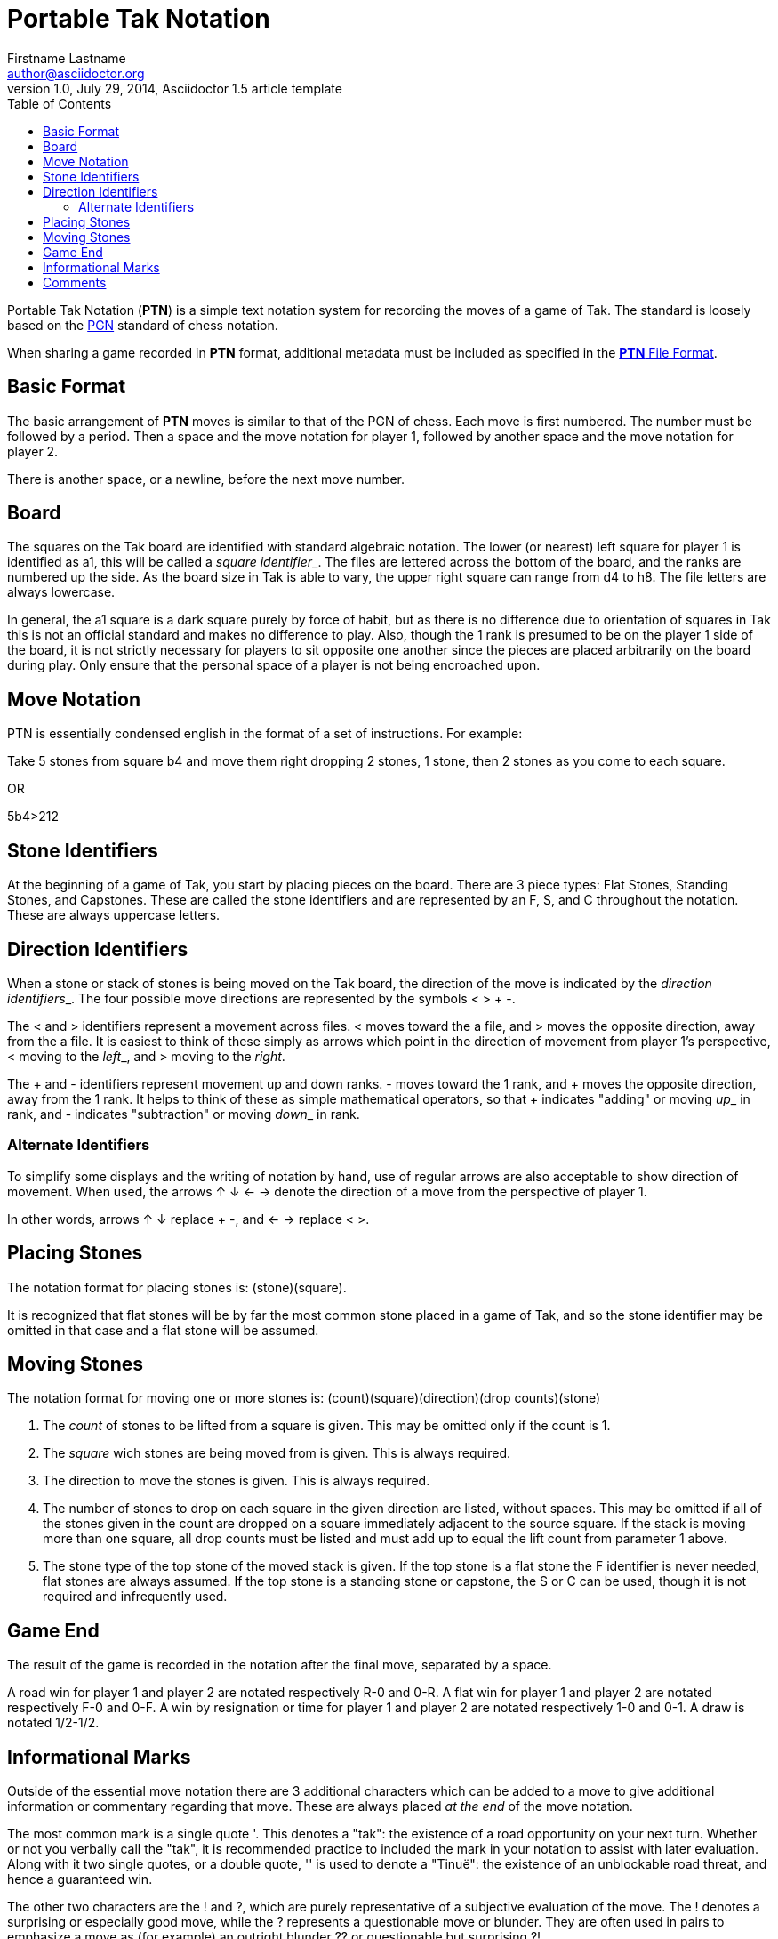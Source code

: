 = Portable Tak Notation
Firstname Lastname <author@asciidoctor.org>
1.0, July 29, 2014, Asciidoctor 1.5 article template
:toc: left
:icons: font

Portable Tak Notation (*PTN*) is a simple text notation system for recording the moves of a game of Tak. The standard is loosely based on the https://en.wikipedia.org/wiki/Portable_Game_Notation[PGN] standard of chess notation.

When sharing a game recorded in *PTN* format, additional metadata must be included as specified in the https://www.reddit.com/r/Tak/wiki/ptn%20file%20format[*PTN* File Format].

== Basic Format

The basic arrangement of *PTN* moves is similar to that of the PGN of chess. Each move is first numbered. The number must be followed by a period. Then a space and the move notation for player 1, followed by another space and the move notation for player 2.

There is another space, or a newline, before the next move number.

== Board

The squares on the Tak board are identified with standard algebraic notation. The lower (or nearest) left square for player 1 is identified as a1, this will be called a __square identifier___. The files are lettered across the bottom of the board, and the ranks are numbered up the side. As the board size in Tak is able to vary, the upper right square can range from d4 to h8. The file letters are always lowercase.

In general, the a1 square is a dark square purely by force of habit, but as there is no difference due to orientation of squares in Tak this is not an official standard and makes no difference to play. Also, though the 1 rank is presumed to be on the player 1 side of the board, it is not strictly necessary for players to sit opposite one another since the pieces are placed arbitrarily on the board during play. Only ensure that the personal space of a player is not being encroached upon.

== Move Notation

PTN is essentially condensed english in the format of a set of instructions.
For example:

Take 5 stones from square b4 and move them right dropping 2 stones, 1 stone, then 2 stones as you come to each square.

OR

5b4>212

== Stone Identifiers

At the beginning of a game of Tak, you start by placing pieces on the board. There are 3 piece types: Flat Stones, Standing Stones, and Capstones. These are called the stone identifiers and are represented by an F, S, and C throughout the notation. These are always uppercase letters.

== Direction Identifiers

When a stone or stack of stones is being moved on the Tak board, the direction of the move is indicated by the __direction identifiers___. The four possible move directions are represented by the symbols < > + -.

The < and > identifiers represent a movement across files. < moves toward the a file, and > moves the opposite direction, away from the a file. It is easiest to think of these simply as arrows which point in the direction of movement from player 1's perspective, < moving to the __left___, and > moving to the __right__.

The + and - identifiers represent movement up and down ranks. - moves toward the 1 rank, and + moves the opposite direction, away from the 1 rank. It helps to think of these as simple mathematical operators, so that + indicates "adding" or moving __up___ in rank, and - indicates "subtraction" or moving __down___ in rank.

=== Alternate Identifiers

To simplify some displays and the writing of notation by hand, use of regular arrows are also acceptable to show direction of movement. When used, the arrows ↑ ↓ ← → denote the direction of a move from the perspective of player 1.

In other words, arrows ↑ ↓ replace + -, and ← → replace < >.

== Placing Stones

The notation format for placing stones is: (stone)(square).

It is recognized that flat stones will be by far the most common stone placed in a game of Tak, and so the stone identifier may be omitted in that case and a flat stone will be assumed.

// VERBATIM

== Moving Stones

The notation format for moving one or more stones is: (count)(square)(direction)(drop counts)(stone)

. The __count__ of stones to be lifted from a square is given. This may be omitted only if the count is 1.
. The __square__ wich stones are being moved from is given. This is always required.
. The direction to move the stones is given. This is always required.
. The number of stones to drop on each square in the given direction are listed, without spaces. This may be omitted if all of the stones given in the count are dropped on a square immediately adjacent to the source square. If the stack is moving more than one square, all drop counts must be listed and must add up to equal the lift count from parameter 1 above.
. The stone type of the top stone of the moved stack is given. If the top stone is a flat stone the F identifier is never needed, flat stones are always assumed. If the top stone is a standing stone or capstone, the S or C can be used, though it is not required and infrequently used.

// VERBATIM

== Game End

The result of the game is recorded in the notation after the final move, separated by a space.

A road win for player 1 and player 2 are notated respectively R-0 and 0-R.
A flat win for player 1 and player 2 are notated respectively F-0 and 0-F.
A win by resignation or time for player 1 and player 2 are notated respectively 1-0 and 0-1.
A draw is notated 1/2-1/2.

== Informational Marks

Outside of the essential move notation there are 3 additional characters which can be added to a move to give additional information or commentary regarding that move. These are always placed __at the end__ of the move notation.

The most common mark is a single quote '. This denotes a "tak": the existence of a road opportunity on your next turn. Whether or not you verbally call the "tak", it is recommended practice to included the mark in your notation to assist with later evaluation. Along with it two single quotes, or a double quote, '' is used to denote a "Tinuë": the existence of an unblockable road threat, and hence a guaranteed win.

The other two characters are the ! and ?, which are purely representative of a subjective evaluation of the move. The ! denotes a surprising or especially good move, while the ? represents a questionable move or blunder. They are often used in pairs to emphasize a move as (for example) an outright blunder ?? or questionable but surprising ?!.

From worst to best the evaluations would roughly be: ?? ? ?! !? ! !!

== Comments

Comments can be added anywhere between moves in the notation to add whatever information you like to the game.

Comments are enclosed in curly brackets { } and separated from any other element by a space or newline. Within the brackets you can include any information you wish and use any character except for the closing bracket }, which would end the comment.
